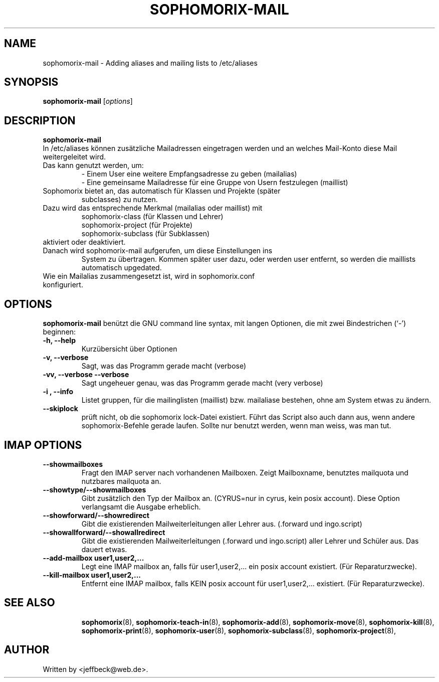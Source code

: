 .\"                                      Hey, EMACS: -*- nroff -*-
.\" First parameter, NAME, should be all caps
.\" Second parameter, SECTION, should be 1-8, maybe w/ subsection
.\" other parameters are allowed: see man(7), man(1)
.TH SOPHOMORIX-MAIL 8 "December 23, 2007"
.\" Please adjust this date whenever revising the manpage.
.\"
.\" Some roff macros, for reference:
.\" .nh        disable hyphenation
.\" .hy        enable hyphenation
.\" .ad l      left justify
.\" .ad b      justify to both left and right margins
.\" .nf        disable filling
.\" .fi        enable filling
.\" .br        insert line break
.\" .sp <n>    insert n+1 empty lines
.\" for manpage-specific macros, see man(7)
.SH NAME
sophomorix-mail \- Adding aliases and mailing lists to /etc/aliases
.SH SYNOPSIS
.B sophomorix-mail
.RI [ options ] 
.br
.SH DESCRIPTION
.B sophomorix-mail
.br
In /etc/aliases können zusätzliche Mailadressen eingetragen werden und an
welches Mail-Konto diese Mail weitergeleitet wird.
.TP 
Das kann genutzt werden, um:
   - Einem User eine weitere Empfangsadresse zu geben (mailalias)
   - Eine gemeinsame Mailadresse für eine Gruppe von Usern festzulegen (maillist) 
.TP
Sophomorix bietet an, das automatisch für Klassen und Projekte (später
subclasses) zu nutzen.
.TP
Dazu wird das entsprechende Merkmal (mailalias oder maillist) mit
   sophomorix-class    (für Klassen und Lehrer)
   sophomorix-project  (für Projekte)
   sophomorix-subclass (für Subklassen)
.TP
aktiviert oder deaktiviert.
.TP
Danach wird sophomorix-mail aufgerufen, um diese Einstellungen ins
System zu übertragen. Kommen später user dazu, oder werden user
entfernt, so werden die maillists automatisch upgedated.
.TP
Wie ein Mailalias zusammengesetzt ist, wird in sophomorix.conf konfiguriert.
.PP
.SH OPTIONS
.B sophomorix-mail
benützt die GNU command line syntax, mit langen Optionen, die mit zwei
Bindestrichen (`-') beginnen:
.TP
.B -h, --help
Kurzübersicht über Optionen
.TP
.B -v, --verbose
Sagt, was das Programm gerade macht (verbose)
.TP
.B -vv, --verbose --verbose
Sagt ungeheuer genau, was das Programm gerade macht (very verbose)
.TP
.B -i , --info
Listet gruppen, für die mailinglisten (maillist) bzw. mailaliase
bestehen, ohne am System etwas zu ändern.
.TP
.B --skiplock
prüft nicht, ob die sophomorix lock-Datei existiert. Führt das Script
also auch dann aus, wenn andere sophomorix-Befehle gerade laufen. Sollte nur
benutzt werden, wenn man weiss, was man tut.
.PP
.SH IMAP OPTIONS
.TP
.B --showmailboxes
Fragt den IMAP server nach vorhandenen Mailboxen. Zeigt Mailboxname,
benutztes mailquota und nutzbares mailquota an.
.TP
.B --showtype/--showmailboxes
Gibt zusätzlich den Typ der Mailbox an. (CYRUS=nur in cyrus, kein
posix account). Diese Option verlangsamt die Ausgabe erheblich.
.TP
.B --showforward/--showredirect
Gibt die existierenden Mailweiterleitungen aller Lehrer aus. 
(.forward und ingo.script)
.TP
.B --showallforward/--showallredirect
Gibt die existierenden Mailweiterleitungen (.forward und ingo.script)
aller Lehrer und Schüler aus. Das dauert etwas.
.TP
.B --add-mailbox user1,user2,...
Legt eine IMAP mailbox an, falls für user1,user2,... ein posix account
existiert. (Für Reparaturzwecke).
.TP
.B --kill-mailbox user1,user2,...
Entfernt eine IMAP mailbox, falls KEIN posix account für
user1,user2,... existiert. (Für Reparaturzwecke).
.TP
.TP
.SH SEE ALSO
.BR sophomorix (8),
.BR sophomorix-teach-in (8),
.BR sophomorix-add (8),
.BR sophomorix-move (8),
.BR sophomorix-kill (8),
.BR sophomorix-print (8),
.BR sophomorix-user (8),
.BR sophomorix-subclass (8),
.BR sophomorix-project (8),
.\".BR baz (1).
.\".br
.\"You can see the full options of the Programs by calling for example 
.\".IR "sophomrix-add -h" ,
.
.SH AUTHOR
Written by <jeffbeck@web.de>.
